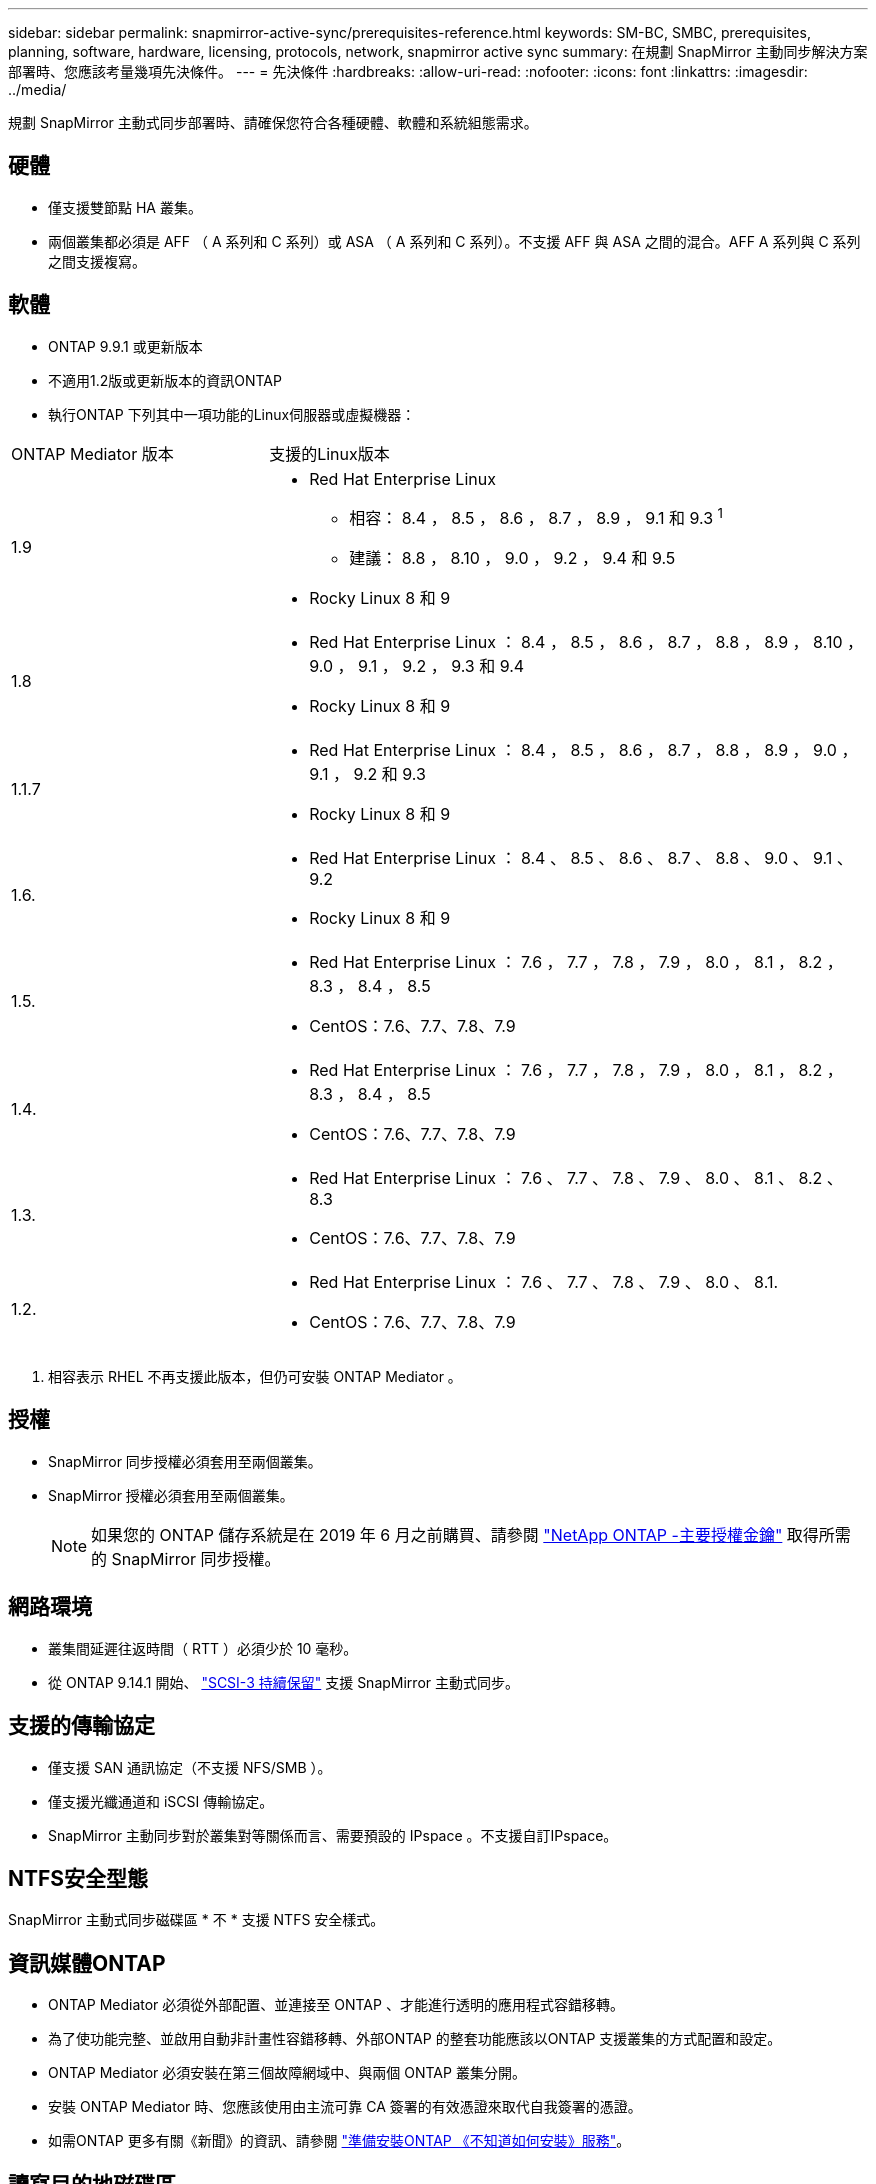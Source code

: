 ---
sidebar: sidebar 
permalink: snapmirror-active-sync/prerequisites-reference.html 
keywords: SM-BC, SMBC, prerequisites, planning, software, hardware, licensing, protocols, network, snapmirror active sync 
summary: 在規劃 SnapMirror 主動同步解決方案部署時、您應該考量幾項先決條件。 
---
= 先決條件
:hardbreaks:
:allow-uri-read: 
:nofooter: 
:icons: font
:linkattrs: 
:imagesdir: ../media/


[role="lead"]
規劃 SnapMirror 主動式同步部署時、請確保您符合各種硬體、軟體和系統組態需求。



== 硬體

* 僅支援雙節點 HA 叢集。
* 兩個叢集都必須是 AFF （ A 系列和 C 系列）或 ASA （ A 系列和 C 系列）。不支援 AFF 與 ASA 之間的混合。AFF A 系列與 C 系列之間支援複寫。




== 軟體

* ONTAP 9.9.1 或更新版本
* 不適用1.2版或更新版本的資訊ONTAP
* 執行ONTAP 下列其中一項功能的Linux伺服器或虛擬機器：


[cols="30,70"]
|===


| ONTAP Mediator 版本 | 支援的Linux版本 


 a| 
1.9
 a| 
* Red Hat Enterprise Linux
+
** 相容： 8.4 ， 8.5 ， 8.6 ， 8.7 ， 8.9 ， 9.1 和 9.3 ^1^
** 建議： 8.8 ， 8.10 ， 9.0 ， 9.2 ， 9.4 和 9.5


* Rocky Linux 8 和 9




 a| 
1.8
 a| 
* Red Hat Enterprise Linux ： 8.4 ， 8.5 ， 8.6 ， 8.7 ， 8.8 ， 8.9 ， 8.10 ， 9.0 ， 9.1 ， 9.2 ， 9.3 和 9.4
* Rocky Linux 8 和 9




 a| 
1.1.7
 a| 
* Red Hat Enterprise Linux ： 8.4 ， 8.5 ， 8.6 ， 8.7 ， 8.8 ， 8.9 ， 9.0 ， 9.1 ， 9.2 和 9.3
* Rocky Linux 8 和 9




 a| 
1.6.
 a| 
* Red Hat Enterprise Linux ： 8.4 、 8.5 、 8.6 、 8.7 、 8.8 、 9.0 、 9.1 、 9.2
* Rocky Linux 8 和 9




 a| 
1.5.
 a| 
* Red Hat Enterprise Linux ： 7.6 ， 7.7 ， 7.8 ， 7.9 ， 8.0 ， 8.1 ， 8.2 ， 8.3 ， 8.4 ， 8.5
* CentOS：7.6、7.7、7.8、7.9




 a| 
1.4.
 a| 
* Red Hat Enterprise Linux ： 7.6 ， 7.7 ， 7.8 ， 7.9 ， 8.0 ， 8.1 ， 8.2 ， 8.3 ， 8.4 ， 8.5
* CentOS：7.6、7.7、7.8、7.9




 a| 
1.3.
 a| 
* Red Hat Enterprise Linux ： 7.6 、 7.7 、 7.8 、 7.9 、 8.0 、 8.1 、 8.2 、 8.3
* CentOS：7.6、7.7、7.8、7.9




 a| 
1.2.
 a| 
* Red Hat Enterprise Linux ： 7.6 、 7.7 、 7.8 、 7.9 、 8.0 、 8.1.
* CentOS：7.6、7.7、7.8、7.9


|===
. 相容表示 RHEL 不再支援此版本，但仍可安裝 ONTAP Mediator 。




== 授權

* SnapMirror 同步授權必須套用至兩個叢集。
* SnapMirror 授權必須套用至兩個叢集。
+

NOTE: 如果您的 ONTAP 儲存系統是在 2019 年 6 月之前購買、請參閱 link:https://mysupport.netapp.com/site/systems/master-license-keys["NetApp ONTAP -主要授權金鑰"^] 取得所需的 SnapMirror 同步授權。





== 網路環境

* 叢集間延遲往返時間（ RTT ）必須少於 10 毫秒。
* 從 ONTAP 9.14.1 開始、 link:https://kb.netapp.com/onprem/ontap/da/SAN/What_are_SCSI_Reservations_and_SCSI_Persistent_Reservations["SCSI-3 持續保留"] 支援 SnapMirror 主動式同步。




== 支援的傳輸協定

* 僅支援 SAN 通訊協定（不支援 NFS/SMB ）。
* 僅支援光纖通道和 iSCSI 傳輸協定。
* SnapMirror 主動同步對於叢集對等關係而言、需要預設的 IPspace 。不支援自訂IPspace。




== NTFS安全型態

SnapMirror 主動式同步磁碟區 * 不 * 支援 NTFS 安全樣式。



== 資訊媒體ONTAP

* ONTAP Mediator 必須從外部配置、並連接至 ONTAP 、才能進行透明的應用程式容錯移轉。
* 為了使功能完整、並啟用自動非計畫性容錯移轉、外部ONTAP 的整套功能應該以ONTAP 支援叢集的方式配置和設定。
* ONTAP Mediator 必須安裝在第三個故障網域中、與兩個 ONTAP 叢集分開。
* 安裝 ONTAP Mediator 時、您應該使用由主流可靠 CA 簽署的有效憑證來取代自我簽署的憑證。
* 如需ONTAP 更多有關《新聞》的資訊、請參閱 link:../mediator/index.html["準備安裝ONTAP 《不知道如何安裝》服務"]。




== 讀寫目的地磁碟區

* 讀寫目的地磁碟區不支援 SnapMirror 主動同步關係。在使用讀寫磁碟區之前、您必須先建立磁碟區層級的SnapMirror關係、然後刪除關係、將其轉換成DP磁碟區。如需詳細資訊、請參閱 link:convert-active-sync-task.html["將現有的 SnapMirror 關係轉換成 SnapMirror 主動同步"]。




== 更多資訊

* link:https://hwu.netapp.com/["Hardware Universe"^]
* link:../mediator/mediator-overview-concept.html["ONTAP Mediator 概述"^]

